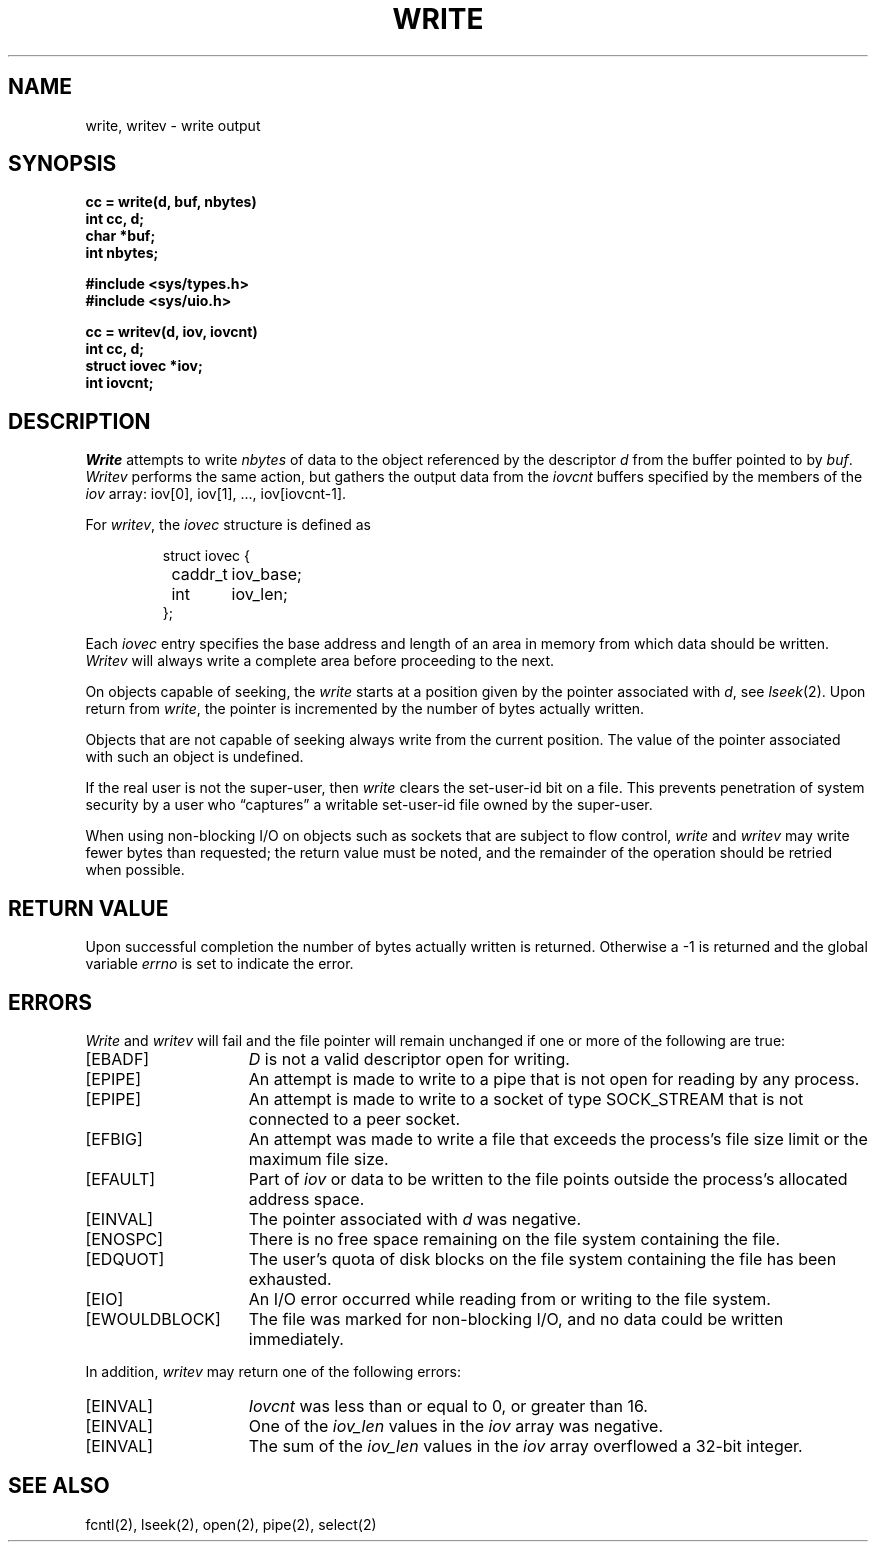 .\" Copyright (c) 1980 Regents of the University of California.
.\" All rights reserved.  The Berkeley software License Agreement
.\" specifies the terms and conditions for redistribution.
.\"
.\"	@(#)write.2	6.5 (Berkeley) %G%
.\"
.TH WRITE 2 ""
.UC 4
.SH NAME
write, writev \- write output
.SH SYNOPSIS
.nf
.ft B
cc = write(d, buf, nbytes)
int cc, d;
char *buf;
int nbytes;
.PP
.ft B
#include <sys/types.h>
#include <sys/uio.h>
.PP
.ft B
cc = writev(d, iov, iovcnt)
int cc, d;
struct iovec *iov;
int iovcnt;
.fi
.SH DESCRIPTION
.I Write
attempts to write
.I nbytes
of data to the object referenced by the descriptor
.I d
from the buffer pointed to by
.IR buf .
.I Writev
performs the same action, but gathers the output data
from the 
.I iovcnt
buffers specified by the members of the
.I iov
array: iov[0], iov[1], ..., iov[iovcnt\|\-\|1].
.PP
For 
.IR writev ,
the 
.I iovec
structure is defined as
.PP
.nf
.RS
.DT
struct iovec {
	caddr_t	iov_base;
	int	iov_len;
};
.RE
.fi
.PP
Each 
.I iovec
entry specifies the base address and length of an area
in memory from which data should be written.
.I Writev
will always write a complete area before proceeding
to the next.
.PP
On objects capable of seeking, the \fIwrite\fP starts at a position
given by the pointer associated with
.IR d ,
see
.IR lseek (2).
Upon return from
.IR write ,
the pointer is incremented by the number of bytes actually written.
.PP
Objects that are not capable of seeking always write from the current
position.  The value of the pointer associated with such an object
is undefined.
.PP
If the real user is not the super-user, then
.I write
clears the set-user-id bit on a file.
This prevents penetration of system security
by a user who
\*(lqcaptures\*(rq a writable set-user-id file
owned by the super-user.
.PP
When using non-blocking I/O on objects such as sockets that are subject
to flow control,
.I write
and
.I writev
may write fewer bytes than requested;
the return value must be noted,
and the remainder of the operation should be retried when possible.
.SH "RETURN VALUE
Upon successful completion the number of bytes actually written
is returned.  Otherwise a \-1 is returned and the global variable
.I errno
is set to indicate the error.
.SH ERRORS
.I Write
and
.I writev
will fail and the file pointer will remain unchanged if one or more
of the following are true:
.TP 15
[EBADF]
\fID\fP is not a valid descriptor open for writing.
.TP 15
[EPIPE]
An attempt is made to write to a pipe that is not open
for reading by any process.
.TP 15
[EPIPE]
An attempt is made to write to a socket of type SOCK_STREAM
that is not connected to a peer socket.
.TP 15
[EFBIG]
An attempt was made to write a file that exceeds the process's
file size limit or the maximum file size.
.TP 15
[EFAULT]
Part of \fIiov\fP or data to be written to the file
points outside the process's allocated address space.
.TP 15
[EINVAL]
The pointer associated with
.I d
was negative.
.TP 15
[ENOSPC]
There is no free space remaining on the file system
containing the file.
.TP 15
[EDQUOT]
The user's quota of disk blocks on the file system
containing the file has been exhausted.
.TP 15
[EIO]
An I/O error occurred while reading from or writing to the file system.
.TP 15
[EWOULDBLOCK]
The file was marked for non-blocking I/O,
and no data could be written immediately.
.PP
In addition, 
.I writev
may return one of the following errors:
.TP 15
[EINVAL]
.I Iovcnt
was less than or equal to 0, or greater than 16.
.TP 15
[EINVAL]
One of the
.I iov_len
values in the
.I iov
array was negative.
.TP 15
[EINVAL]
The sum of the
.I iov_len
values in the
.I iov
array overflowed a 32-bit integer.
.SH "SEE ALSO"
fcntl(2), lseek(2), open(2), pipe(2), select(2)
